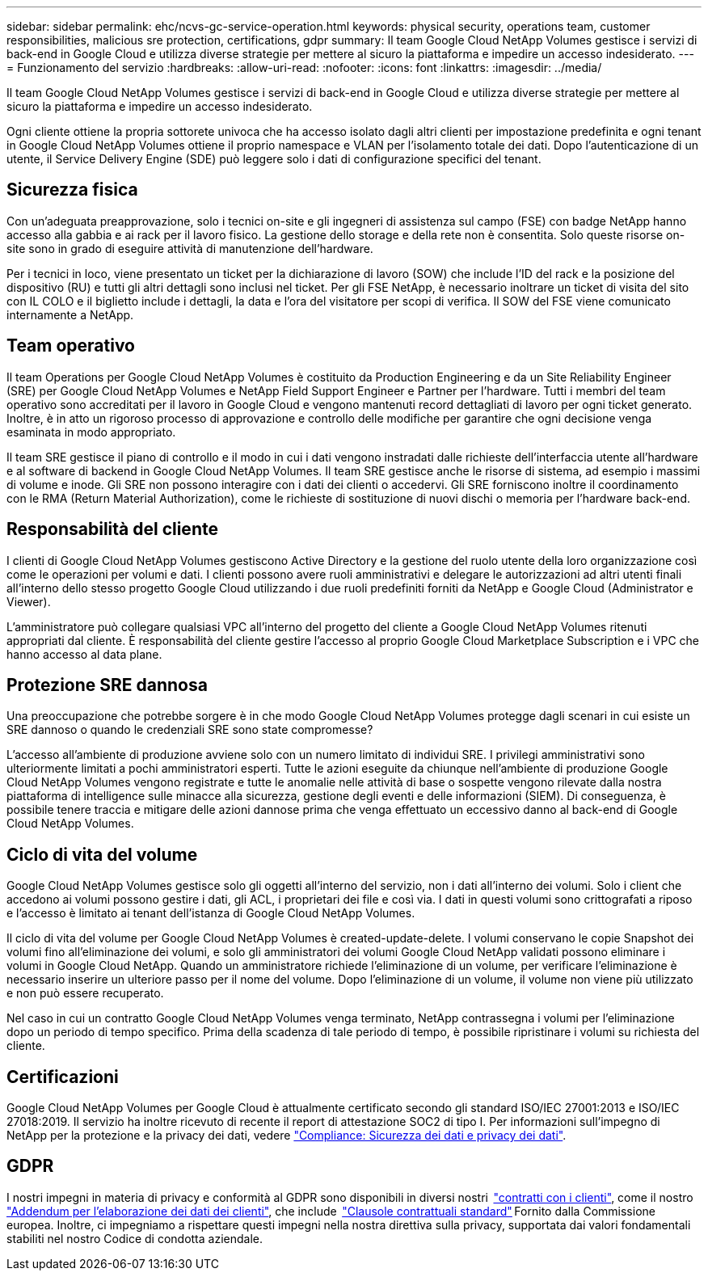---
sidebar: sidebar 
permalink: ehc/ncvs-gc-service-operation.html 
keywords: physical security, operations team, customer responsibilities, malicious sre protection, certifications, gdpr 
summary: Il team Google Cloud NetApp Volumes gestisce i servizi di back-end in Google Cloud e utilizza diverse strategie per mettere al sicuro la piattaforma e impedire un accesso indesiderato. 
---
= Funzionamento del servizio
:hardbreaks:
:allow-uri-read: 
:nofooter: 
:icons: font
:linkattrs: 
:imagesdir: ../media/


[role="lead"]
Il team Google Cloud NetApp Volumes gestisce i servizi di back-end in Google Cloud e utilizza diverse strategie per mettere al sicuro la piattaforma e impedire un accesso indesiderato.

Ogni cliente ottiene la propria sottorete univoca che ha accesso isolato dagli altri clienti per impostazione predefinita e ogni tenant in Google Cloud NetApp Volumes ottiene il proprio namespace e VLAN per l'isolamento totale dei dati. Dopo l'autenticazione di un utente, il Service Delivery Engine (SDE) può leggere solo i dati di configurazione specifici del tenant.



== Sicurezza fisica

Con un'adeguata preapprovazione, solo i tecnici on-site e gli ingegneri di assistenza sul campo (FSE) con badge NetApp hanno accesso alla gabbia e ai rack per il lavoro fisico. La gestione dello storage e della rete non è consentita. Solo queste risorse on-site sono in grado di eseguire attività di manutenzione dell'hardware.

Per i tecnici in loco, viene presentato un ticket per la dichiarazione di lavoro (SOW) che include l'ID del rack e la posizione del dispositivo (RU) e tutti gli altri dettagli sono inclusi nel ticket. Per gli FSE NetApp, è necessario inoltrare un ticket di visita del sito con IL COLO e il biglietto include i dettagli, la data e l'ora del visitatore per scopi di verifica. Il SOW del FSE viene comunicato internamente a NetApp.



== Team operativo

Il team Operations per Google Cloud NetApp Volumes è costituito da Production Engineering e da un Site Reliability Engineer (SRE) per Google Cloud NetApp Volumes e NetApp Field Support Engineer e Partner per l'hardware. Tutti i membri del team operativo sono accreditati per il lavoro in Google Cloud e vengono mantenuti record dettagliati di lavoro per ogni ticket generato. Inoltre, è in atto un rigoroso processo di approvazione e controllo delle modifiche per garantire che ogni decisione venga esaminata in modo appropriato.

Il team SRE gestisce il piano di controllo e il modo in cui i dati vengono instradati dalle richieste dell'interfaccia utente all'hardware e al software di backend in Google Cloud NetApp Volumes. Il team SRE gestisce anche le risorse di sistema, ad esempio i massimi di volume e inode. Gli SRE non possono interagire con i dati dei clienti o accedervi. Gli SRE forniscono inoltre il coordinamento con le RMA (Return Material Authorization), come le richieste di sostituzione di nuovi dischi o memoria per l'hardware back-end.



== Responsabilità del cliente

I clienti di Google Cloud NetApp Volumes gestiscono Active Directory e la gestione del ruolo utente della loro organizzazione così come le operazioni per volumi e dati. I clienti possono avere ruoli amministrativi e delegare le autorizzazioni ad altri utenti finali all'interno dello stesso progetto Google Cloud utilizzando i due ruoli predefiniti forniti da NetApp e Google Cloud (Administrator e Viewer).

L'amministratore può collegare qualsiasi VPC all'interno del progetto del cliente a Google Cloud NetApp Volumes ritenuti appropriati dal cliente. È responsabilità del cliente gestire l'accesso al proprio Google Cloud Marketplace Subscription e i VPC che hanno accesso al data plane.



== Protezione SRE dannosa

Una preoccupazione che potrebbe sorgere è in che modo Google Cloud NetApp Volumes protegge dagli scenari in cui esiste un SRE dannoso o quando le credenziali SRE sono state compromesse?

L'accesso all'ambiente di produzione avviene solo con un numero limitato di individui SRE. I privilegi amministrativi sono ulteriormente limitati a pochi amministratori esperti. Tutte le azioni eseguite da chiunque nell'ambiente di produzione Google Cloud NetApp Volumes vengono registrate e tutte le anomalie nelle attività di base o sospette vengono rilevate dalla nostra piattaforma di intelligence sulle minacce alla sicurezza, gestione degli eventi e delle informazioni (SIEM). Di conseguenza, è possibile tenere traccia e mitigare delle azioni dannose prima che venga effettuato un eccessivo danno al back-end di Google Cloud NetApp Volumes.



== Ciclo di vita del volume

Google Cloud NetApp Volumes gestisce solo gli oggetti all'interno del servizio, non i dati all'interno dei volumi. Solo i client che accedono ai volumi possono gestire i dati, gli ACL, i proprietari dei file e così via. I dati in questi volumi sono crittografati a riposo e l'accesso è limitato ai tenant dell'istanza di Google Cloud NetApp Volumes.

Il ciclo di vita del volume per Google Cloud NetApp Volumes è created-update-delete. I volumi conservano le copie Snapshot dei volumi fino all'eliminazione dei volumi, e solo gli amministratori dei volumi Google Cloud NetApp validati possono eliminare i volumi in Google Cloud NetApp. Quando un amministratore richiede l'eliminazione di un volume, per verificare l'eliminazione è necessario inserire un ulteriore passo per il nome del volume. Dopo l'eliminazione di un volume, il volume non viene più utilizzato e non può essere recuperato.

Nel caso in cui un contratto Google Cloud NetApp Volumes venga terminato, NetApp contrassegna i volumi per l'eliminazione dopo un periodo di tempo specifico. Prima della scadenza di tale periodo di tempo, è possibile ripristinare i volumi su richiesta del cliente.



== Certificazioni

Google Cloud NetApp Volumes per Google Cloud è attualmente certificato secondo gli standard ISO/IEC 27001:2013 e ISO/IEC 27018:2019. Il servizio ha inoltre ricevuto di recente il report di attestazione SOC2 di tipo I. Per informazioni sull'impegno di NetApp per la protezione e la privacy dei dati, vedere https://www.netapp.com/company/trust-center/compliance/["Compliance: Sicurezza dei dati e privacy dei dati"^].



== GDPR

I nostri impegni in materia di privacy e conformità al GDPR sono disponibili in diversi nostri  https://www.netapp.com/how-to-buy/sales-terms-and-conditions%22%20/o%20%22SEO%20-%20Sales%20Terms%20and%20Conditions["contratti con i clienti"^], come il nostro https://netapp.na1.echosign.com/public/esignWidget?wid=CBFCIBAA3AAABLblqZhCqPPgcufskl_71q-FelD4DHz5EMJVOkqqT0iiORT10DlfZnZeMpDrse5W6K9LEw6o*["Addendum per l'elaborazione dei dati dei clienti"^], che include  https://ec.europa.eu/info/law/law-topic/data-protection/international-dimension-data-protection/standard-contractual-clauses-scc_en["Clausole contrattuali standard"^] Fornito dalla Commissione europea. Inoltre, ci impegniamo a rispettare questi impegni nella nostra direttiva sulla privacy, supportata dai valori fondamentali stabiliti nel nostro Codice di condotta aziendale.
